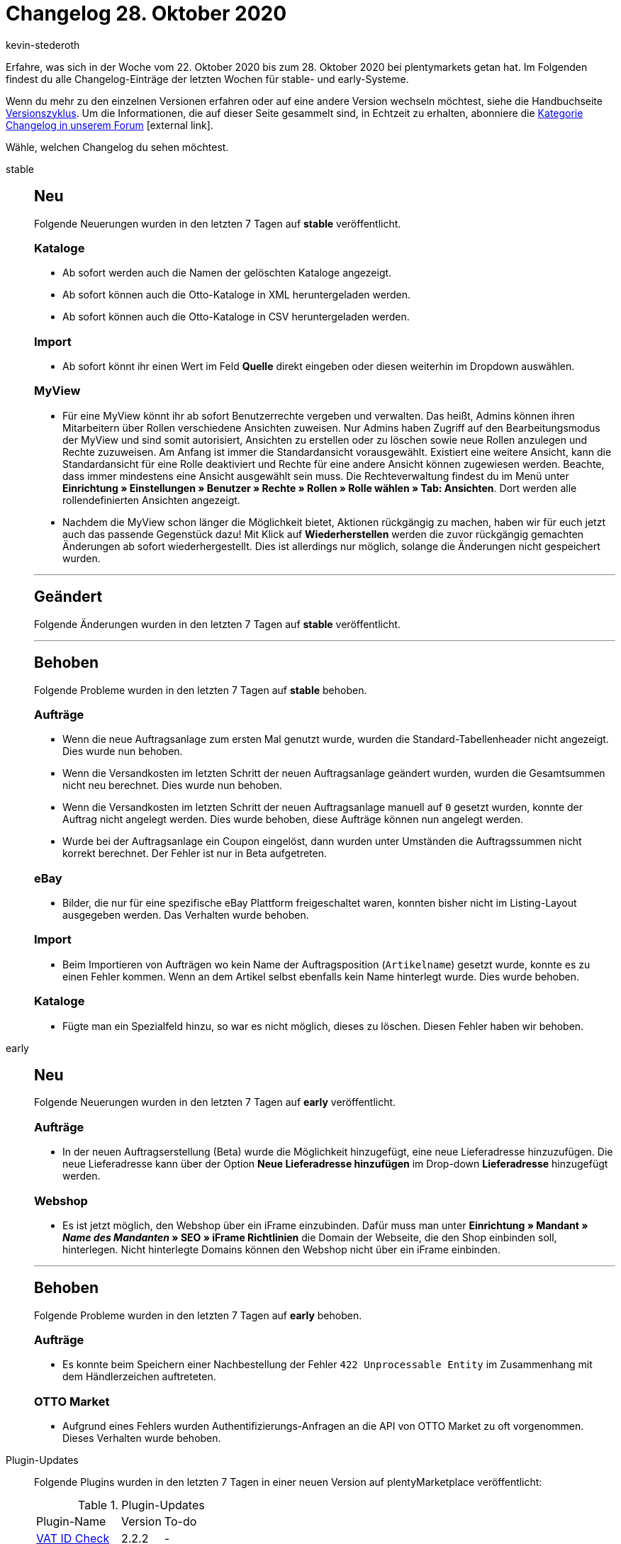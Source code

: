 = Changelog 28. Oktober 2020
:lang: de
:author: kevin-stederoth
:sectnums!:
:position: 10790
:id:
:startWeekDate: 22. Oktober 2020
:endWeekDate: 28. Oktober 2020

Erfahre, was sich in der Woche vom {startWeekDate} bis zum {endWeekDate} bei plentymarkets getan hat. Im Folgenden findest du alle Changelog-Einträge der letzten Wochen für stable- und early-Systeme.

Wenn du mehr zu den einzelnen Versionen erfahren oder auf eine andere Version wechseln möchtest, siehe die Handbuchseite <<business-entscheidungen/systemadministration/versionszyklus#, Versionszyklus>>. Um die Informationen, die auf dieser Seite gesammelt sind, in Echtzeit zu erhalten, abonniere die link:https://forum.plentymarkets.com/c/changelog[Kategorie Changelog in unserem Forum^]{nbsp}icon:external-link[].

Wähle, welchen Changelog du sehen möchtest.

[.tabs]
====
stable::
+
--
[discrete]
== Neu

Folgende Neuerungen wurden in den letzten 7 Tagen auf *stable* veröffentlicht.

[discrete]
=== Kataloge

* Ab sofort werden auch die Namen der gelöschten Kataloge angezeigt.
* Ab sofort können auch die Otto-Kataloge in XML heruntergeladen werden.
* Ab sofort können auch die Otto-Kataloge in CSV heruntergeladen werden.

[discrete]
=== Import

* Ab sofort könnt ihr einen Wert im Feld *Quelle* direkt eingeben oder diesen weiterhin im Dropdown auswählen.

[discrete]
=== MyView

* Für eine MyView könnt ihr ab sofort Benutzerrechte vergeben und verwalten. Das heißt, Admins können ihren Mitarbeitern über Rollen verschiedene Ansichten zuweisen. Nur Admins haben Zugriff auf den Bearbeitungsmodus der MyView und sind somit autorisiert, Ansichten zu erstellen oder zu löschen sowie neue Rollen anzulegen und Rechte zuzuweisen. Am Anfang ist immer die Standardansicht vorausgewählt. Existiert eine weitere Ansicht, kann die Standardansicht für eine Rolle deaktiviert und Rechte für eine andere Ansicht können zugewiesen werden. Beachte, dass immer mindestens eine Ansicht ausgewählt sein muss. Die Rechteverwaltung findest du im Menü unter *Einrichtung » Einstellungen » Benutzer » Rechte » Rollen » Rolle wählen » Tab: Ansichten*. Dort werden alle rollendefinierten Ansichten angezeigt.
* Nachdem die MyView schon länger die Möglichkeit bietet, Aktionen rückgängig zu machen, haben wir für euch jetzt auch das passende Gegenstück dazu! Mit Klick auf *Wiederherstellen* werden die zuvor rückgängig gemachten Änderungen ab sofort wiederhergestellt. Dies ist allerdings nur möglich, solange die Änderungen nicht gespeichert wurden.

'''

[discrete]
== Geändert

Folgende Änderungen wurden in den letzten 7 Tagen auf *stable* veröffentlicht.



'''

[discrete]
== Behoben

Folgende Probleme wurden in den letzten 7 Tagen auf *stable* behoben.

[discrete]
=== Aufträge

* Wenn die neue Auftragsanlage zum ersten Mal genutzt wurde, wurden die Standard-Tabellenheader nicht angezeigt. Dies wurde nun behoben.
* Wenn die Versandkosten im letzten Schritt der neuen Auftragsanlage geändert wurden, wurden die Gesamtsummen nicht neu berechnet. Dies wurde nun behoben.
* Wenn die Versandkosten im letzten Schritt der neuen Auftragsanlage manuell auf `0` gesetzt wurden, konnte der Auftrag nicht angelegt werden. Dies wurde behoben, diese Aufträge können nun angelegt werden.
* Wurde bei der Auftragsanlage ein Coupon eingelöst, dann wurden unter Umständen die Auftragssummen nicht korrekt berechnet. Der Fehler ist nur in Beta aufgetreten.

[discrete]
=== eBay

* Bilder, die nur für eine spezifische eBay Plattform freigeschaltet waren, konnten bisher nicht im Listing-Layout ausgegeben werden. Das Verhalten wurde behoben.

[discrete]
=== Import

* Beim Importieren von Aufträgen wo kein Name der Auftragsposition (`Artikelname`) gesetzt wurde, konnte es zu einen Fehler kommen. Wenn an dem Artikel selbst ebenfalls kein Name hinterlegt wurde. Dies wurde behoben.

[discrete]
=== Kataloge

* Fügte man ein Spezialfeld hinzu, so war es nicht möglich, dieses zu löschen. Diesen Fehler haben wir behoben.

--

early::
+
--

[discrete]
== Neu

Folgende Neuerungen wurden in den letzten 7 Tagen auf *early* veröffentlicht.

[discrete]
=== Aufträge

* In der neuen Auftragserstellung (Beta) wurde die Möglichkeit hinzugefügt, eine neue Lieferadresse hinzuzufügen. Die neue Lieferadresse kann über der Option *Neue Lieferadresse hinzufügen* im Drop-down *Lieferadresse* hinzugefügt werden.

[discrete]
=== Webshop

* Es ist jetzt möglich, den Webshop über ein iFrame einzubinden. Dafür muss man unter *Einrichtung » Mandant » _Name des Mandanten_ » SEO » iFrame Richtlinien* die Domain der Webseite, die den Shop einbinden soll, hinterlegen. Nicht hinterlegte Domains können den Webshop nicht über ein iFrame einbinden.

'''

[discrete]
== Behoben

Folgende Probleme wurden in den letzten 7 Tagen auf *early* behoben.

[discrete]
=== Aufträge

* Es konnte beim Speichern einer Nachbestellung der Fehler `422 Unprocessable Entity` im Zusammenhang mit dem Händlerzeichen auftreteten.

[discrete]
=== OTTO Market

* Aufgrund eines Fehlers wurden Authentifizierungs-Anfragen an die API von OTTO Market zu oft vorgenommen. Dieses Verhalten wurde behoben.

--

Plugin-Updates::
+
--
Folgende Plugins wurden in den letzten 7 Tagen in einer neuen Version auf plentyMarketplace veröffentlicht:

.Plugin-Updates
[cols="2, 1, 2"]
|===
|Plugin-Name
|Version
|To-do

|link:https://marketplace.plentymarkets.com/vatidcheck_6023[VAT ID Check^]
|2.2.2
|-

|===

Wenn du dir weitere neue oder aktualisierte Plugins anschauen möchtest, findest du eine link:https://marketplace.plentymarkets.com/plugins?sorting=variation.createdAt_desc&page=1&items=50[Übersicht direkt auf plentyMarketplace^]{nbsp}icon:external-link[].

--

====
